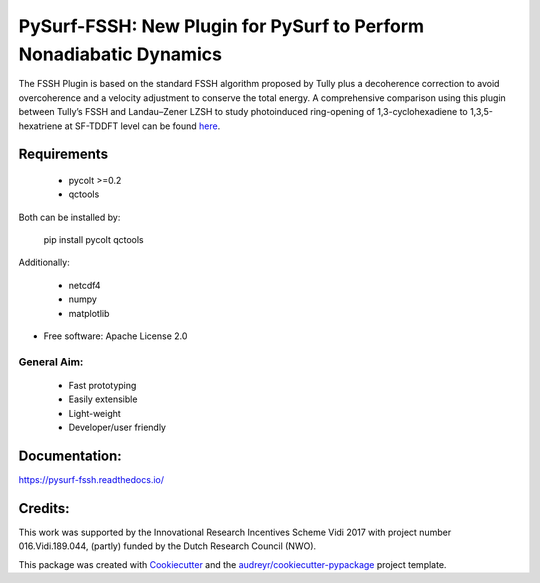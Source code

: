 ===================================================================
PySurf-FSSH: New Plugin for PySurf to Perform Nonadiabatic Dynamics
===================================================================

.. image:: docs/logo_pysurf_fssh.jpeg
   :alt: Schematic description of the code structure
   :width: 700px

The FSSH Plugin is based on the standard FSSH algorithm proposed by Tully plus a decoherence correction to avoid overcoherence and a velocity adjustment to conserve the total energy. A comprehensive comparison using this plugin between Tully’s FSSH and Landau–Zener LZSH to study photoinduced ring-opening of 1,3-cyclohexadiene to 1,3,5-hexatriene at SF-TDDFT level can be found here_.

.. _here: https://pubs.acs.org/doi/10.1021/acs.jctc.4c00012

Requirements
------------

    - pycolt >=0.2
    - qctools

Both can be installed by:

    pip install pycolt qctools

Additionally:

    - netcdf4
    - numpy
    - matplotlib



* Free software: Apache License 2.0

General Aim:
____________

    - Fast prototyping
    - Easily extensible
    - Light-weight 
    - Developer/user friendly


Documentation:
--------------

https://pysurf-fssh.readthedocs.io/


Credits:
--------

This work was supported by the Innovational Research Incentives Scheme Vidi 2017 with project number 016.Vidi.189.044, (partly) funded by the Dutch Research Council (NWO).

This package was created with Cookiecutter_ and the `audreyr/cookiecutter-pypackage`_ project template.

.. _Cookiecutter: https://github.com/audreyr/cookiecutter
.. _`audreyr/cookiecutter-pypackage`: https://github.com/audreyr/cookiecutter-pypackage
